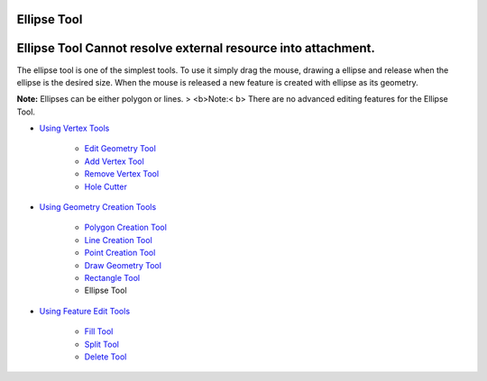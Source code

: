 


Ellipse Tool
~~~~~~~~~~~~



Ellipse Tool Cannot resolve external resource into attachment.
~~~~~~~~~~~~~~~~~~~~~~~~~~~~~~~~~~~~~~~~~~~~~~~~~~~~~~~~~~~~~~

The ellipse tool is one of the simplest tools. To use it simply drag
the mouse, drawing a ellipse and release when the ellipse is the
desired size. When the mouse is released a new feature is created with
ellipse as its geometry.

**Note:** Ellipses can be either polygon or lines.
> <b>Note:< b> There are no advanced editing features for the Ellipse
Tool.


+ `Using Vertex Tools`_

    + `Edit Geometry Tool`_
    + `Add Vertex Tool`_
    + `Remove Vertex Tool`_
    + `Hole Cutter`_

+ `Using Geometry Creation Tools`_

    + `Polygon Creation Tool`_
    + `Line Creation Tool`_
    + `Point Creation Tool`_
    + `Draw Geometry Tool`_
    + `Rectangle Tool`_
    + Ellipse Tool

+ `Using Feature Edit Tools`_

    + `Fill Tool`_
    + `Split Tool`_
    + `Delete Tool`_



.. _Edit Geometry Tool: Edit Geometry Tool.html
.. _Rectangle Tool: Rectangle Tool.html
.. _Hole Cutter: Hole Cutter.html
.. _Split Tool: Split Tool.html
.. _Add Vertex Tool: Add Vertex Tool.html
.. _Using Feature Edit Tools: Using Feature Edit Tools.html
.. _Remove Vertex Tool: Remove Vertex Tool.html
.. _Line Creation Tool: Line Creation Tool.html
.. _Draw Geometry Tool: Draw Geometry Tool.html
.. _Delete Tool: Delete Tool.html
.. _Fill Tool: Fill Tool.html
.. _Polygon Creation Tool: Polygon Creation Tool.html
.. _Using Geometry Creation Tools: Using Geometry Creation Tools.html
.. _Point Creation Tool: Point Creation Tool.html
.. _Using Vertex Tools: Using Vertex Tools.html


